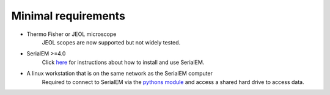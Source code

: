 Minimal requirements
--------------------

* Thermo Fisher or JEOL microscope
   JEOL scopes are now supported but not widely tested.

* SerialEM >=4.0
   Click `here <https://bio3d.colorado.edu/SerialEM/>`_ for instructions about how to install and use SerialEM.

* A linux workstation that is on the same network as the SerialEM computer
   Required to connect to SerialEM via the `python\s module <https://bio3d.colorado.edu/SerialEM/hlp/html/about_scripts.htm>`_ and access a shared hard drive to access data.